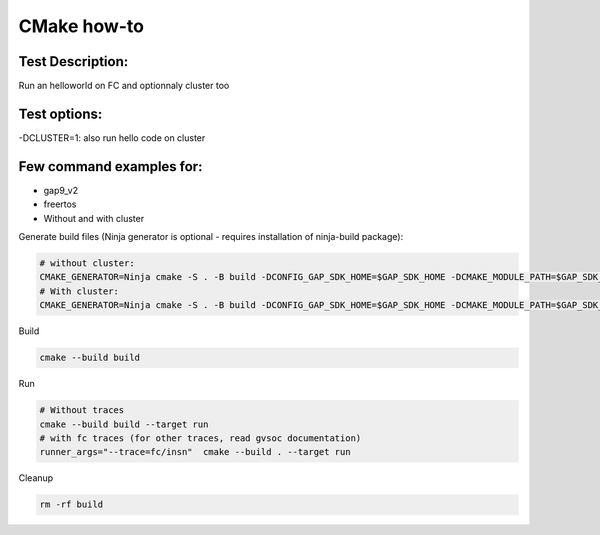 CMake how-to
============

Test Description:
-----------------

Run an helloworld on FC and optionnaly cluster too

Test options:
-------------

-DCLUSTER=1: also run hello code on cluster

Few command examples for:
-------------------------
- gap9_v2
- freertos
- Without and with cluster


Generate build files (Ninja generator is optional - requires installation of ninja-build package):

.. code-block:: shell

    # without cluster:
    CMAKE_GENERATOR=Ninja cmake -S . -B build -DCONFIG_GAP_SDK_HOME=$GAP_SDK_HOME -DCMAKE_MODULE_PATH=$GAP_SDK_HOME/utils/cmake -DCONFIG_CHIP=GAP9 -DCONFIG_CHIP_VERSION=2 -DCONFIG_PMSIS_OS=freertos
    # With cluster:
    CMAKE_GENERATOR=Ninja cmake -S . -B build -DCONFIG_GAP_SDK_HOME=$GAP_SDK_HOME -DCMAKE_MODULE_PATH=$GAP_SDK_HOME/utils/cmake -DCONFIG_CHIP=GAP9 -DCONFIG_CHIP_VERSION=2 -DCONFIG_PMSIS_OS=freertos -DCLUSTER=1

Build

.. code-block:: shell

    cmake --build build

Run

.. code-block:: shell

    # Without traces
    cmake --build build --target run
    # with fc traces (for other traces, read gvsoc documentation)
    runner_args="--trace=fc/insn"  cmake --build . --target run

Cleanup

.. code-block:: shell

    rm -rf build
